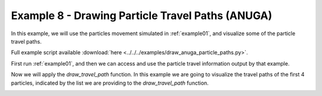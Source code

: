 .. _example08:

Example 8 - Drawing Particle Travel Paths (ANUGA)
=================================================

In this example, we will use the particles movement simulated in :ref:`example01`, and visualize some of the particle travel paths.

Full example script available :download:`here <../../../examples/draw_anuga_particle_paths.py>`.

First run :ref:`example01`, and then we can access and use the particle travel information output by that example.

.. doctest::

   >>> import numpy as np
   >>> import json
   >>> from dorado.routines import draw_travel_path
   >>> data = np.load('ex_anuga_data.npz')
   >>> depth = data['depth']
   >>> all_walk_data = json.load(open('steady_anuga_example/data/data.txt'))

Now we will apply the `draw_travel_path` function. In this example we are going to visualize the travel paths of the first 4 particles, indicated by the list we are providing to the `draw_travel_path` function.

.. doctest::

   >>> draw_travel_path(depth, all_walk_data, [0,1,2,3],
   >>>                  'steady_anuga_example/data/travel_paths.png')

.. image:: images/example08/travel_paths.png
